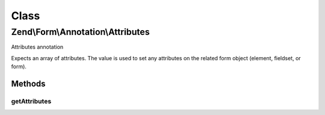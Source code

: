 .. Form/Annotation/Attributes.php generated using docpx on 01/30/13 03:02pm


Class
*****

Zend\\Form\\Annotation\\Attributes
==================================

Attributes annotation

Expects an array of attributes. The value is used to set any attributes on
the related form object (element, fieldset, or form).

Methods
-------

getAttributes
+++++++++++++

.. function:: getAttributes()


    Retrieve the attributes

    :rtype: null|array 




